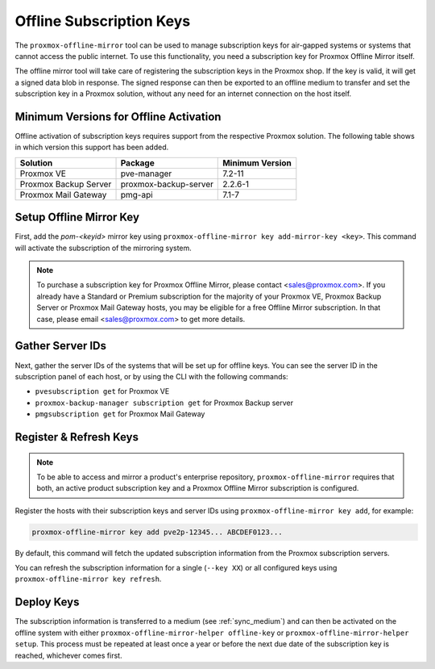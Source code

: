 Offline Subscription Keys
=========================

The ``proxmox-offline-mirror`` tool can be used to manage subscription keys for air-gapped systems
or systems that cannot access the public internet. To use this functionality, you need a
subscription key for Proxmox Offline Mirror itself.

The offline mirror tool will take care of registering the subscription keys in the Proxmox shop.  If
the key is valid, it will get a signed data blob in response. The signed response can then be
exported to an offline medium to transfer and set the subscription key in a Proxmox solution,
without any need for an internet connection on the host itself.


Minimum Versions for Offline Activation
---------------------------------------

Offline activation of subscription keys requires support from the respective Proxmox solution. The
following table shows in which version this support has been added.

=====================  =====================  ======================================
Solution               Package                Minimum Version
=====================  =====================  ======================================
Proxmox VE             pve-manager            7.2-11
Proxmox Backup Server  proxmox-backup-server  2.2.6-1
Proxmox Mail Gateway   pmg-api                7.1-7
=====================  =====================  ======================================

Setup Offline Mirror Key
------------------------

First, add the `pom-<keyid>` mirror key using ``proxmox-offline-mirror key add-mirror-key <key>``.
This command will activate the subscription of the mirroring system.

.. note:: To purchase a subscription key for Proxmox Offline Mirror, please contact
   <sales@proxmox.com>. If you already have a Standard or Premium subscription for the majority of
   your Proxmox VE, Proxmox Backup Server or Proxmox Mail Gateway hosts, you may be eligible for a
   free Offline Mirror subscription. In that case, please email <sales@proxmox.com> to
   get more details.

Gather Server IDs
-----------------

Next, gather the server IDs of the systems that will be set up for offline keys. You can see the
server ID in the subscription panel of each host, or by using the CLI with the following commands:

- ``pvesubscription get`` for Proxmox VE

- ``proxmox-backup-manager subscription get`` for Proxmox Backup server

- ``pmgsubscription get`` for Proxmox Mail Gateway

Register & Refresh Keys
-----------------------

.. note:: To be able to access and mirror a product's enterprise repository,
   ``proxmox-offline-mirror`` requires that both, an active product subscription key and a Proxmox
   Offline Mirror subscription is configured.

Register the hosts with their subscription keys and server IDs using
``proxmox-offline-mirror key add``, for example:

.. code-block:: console

  proxmox-offline-mirror key add pve2p-12345... ABCDEF0123...

By default, this command will fetch the updated subscription information from the Proxmox
subscription servers.

You can refresh the subscription information for a single (``--key XX``) or all configured keys
using ``proxmox-offline-mirror key refresh``.

Deploy Keys
-----------

The subscription information is transferred to a medium (see :ref:`sync_medium`) and can then be
activated on the offline system with either ``proxmox-offline-mirror-helper offline-key`` or
``proxmox-offline-mirror-helper setup``. This process must be repeated at least once a year or
before the next due date of the subscription key is reached, whichever comes first.
